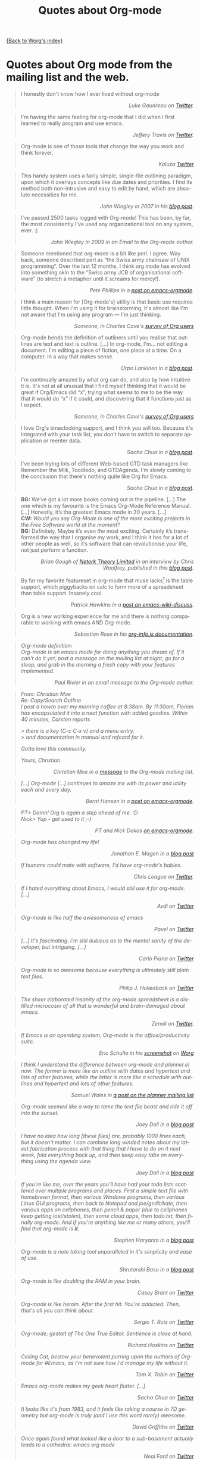 #+TITLE: Quotes about Org-mode
#+AUTHOR: Org
#+EMAIL: bzg AT gnu DOT org
#+LANGUAGE:  en
#+OPTIONS:   H:3 num:nil toc:t \n:nil ::t |:t ^:t -:t f:t *:t tex:t d:nil tags:not-in-toc author:nil creator:nil ':t
#+INFOJS_OPT: view:nil toc:nil ltoc:t tdepth:1 mouse:underline buttons:0 path:https://orgmode.org/org-info.js

[[file:index.org][{Back to Worg's index}]]

* Quotes about Org mode from the mailing list and the web.
  :PROPERTIES:
  :ID:       70F3B7D4-3EE9-4518-900D-D1D20434F2C2
  :END:

#+begin_quote
I honestly don't know how I ever lived without org-mode @@html:<div
align="right"><i>@@Luke Gaudreau on [[http://twitter.com/infosoph][Twitter]].@@html:</i></div>@@
#+end_quote

#+begin_quote
I'm having the same feeling for org-mode that I did when I first
learned to really program and use emacs.  @@html:<div
align="right"><i>@@Jeffery Travis on [[http://twitter.com/travisjeffery][Twitter]].@@html:</i></div>@@
#+end_quote

#+begin_quote
Org-mode is one of those tools that change the way you work and think
forever.  @@html:<div align="right"><i>@@Kaluza
[[http://twitter.com/#!/kaluza/statuses/40810643061874688][Twitter]]@@html:</i></div>@@
#+end_quote

#+begin_quote
This handy system uses a fairly simple, single-file outlining
paradigm, upon which it overlays concepts like due dates and
priorities. I find its method both non-intrusive and easy to edit by
hand, which are absolute necessities for me.  @@html:<div
align="right"><i>@@John Wiegley in 2007 in his [[http://newartisans.com/2007/08/using-org-mode-as-a-day-planner/][blog
post]].@@html:</i></div>@@
#+end_quote

#+begin_quote
I've passed 2500 tasks logged with Org-mode!  This has been, by far,
the most consistently I've used any organizational tool on any system,
ever. :) @@html:<div align="right"><i>@@John Wiegley in 2009 in an
Email to the Org-mode author.@@html:</i></div>@@
#+end_quote


#+begin_quote
Someone mentioned that org-mode is a bit like perl. I agree. Way back,
someone described perl as "the Swiss army chainsaw of UNIX
programming". Over the last 12 months, I think org mode has evolved
into something akin to the "Swiss army JCB of organisational software"
(to stretch a metaphor until it screams for mercy!).  @@html:<div
align="right"><i>@@Pete Phillips in a [[http://article.gmane.org/gmane.emacs.orgmode/754][post on
emacs-orgmode]].@@html:</i></div>@@
#+end_quote

#+begin_quote
I think a main reason for [Org-mode's] utility is that basic use
requires little thought. When I'm using it for brainstorming, it's
almost like I'm not aware that I'm using any program --- I'm just
thinking.  @@html:<div align="right"><i>@@Someone, in Charles Cave's
[[https://orgmode.org/survey.html#sec-11][survey of Org users]]@@html:</i></div>@@
#+end_quote

#+begin_quote
Org-mode bends the definition of outliners until you realise that
outlines are text and text is outline. [...] In org-mode, I'm... not
editing a document.  I'm editing a piece of fiction, one piece at
a time. On a computer. In a way that makes sense.  @@html:<div
align="right"><i>@@Urpo Lankinen in a [[http://beastwithin.org/users/wwwwolf/fantasy/avarthrel/blog/2011/05/lets-just-use-emacs.html][blog post]].@@html:</i></div>@@
#+end_quote

#+begin_quote
I'm continually amazed by what org can do, and also by how intuitive
it is.  It's not at all unusual that I find myself thinking that it
would be great if Org/Emacs did "x", trying what seems to me to be the
way that it would do "x" if it could, and discovering that it
functions just as I expect.  @@html:<div align="right"><i>@@Someone,
in Charles Cave's [[https://orgmode.org/survey.html#sec-11][survey of Org users]]@@html:</i></div>@@
#+end_quote

#+begin_quote
I love Org's timeclocking support, and I think you will too. Because
it's integrated with your task list, you don't have to switch to
separate application or reenter data.  @@html:<div
align="right"><i>@@Sacha Chua in a [[http://sachachua.com/wp/2007/12/30/clocking-time-with-emacs-org][blog post]].@@html:</i></div>@@
#+end_quote

#+begin_quote
I've been trying lots of different Web-based GTD task managers like
Remember the Milk, Toodledo, and GTDAgenda.  I'm slowly coming to the
conclusion that there's nothing quite like Org for Emacs.  @@html:<div
align="right"><i>@@Sacha Chua in a [[http://sachachua.com/wp/2009/04/06/nothing-quite-like-org-for-emacs/][blog post]].@@html:</i></div>@@
#+end_quote

#+begin_quote
*BG:* We’ve got a lot more books coming out in the pipeline. [...]
The one which is my favourite is the Emacs Org-Mode Reference
Manual. [...]  Honestly, it’s the greatest Emacs mode in 20
years. [...]\\
*CW:* /Would you say Org-Mode is one of the more exciting projects in
the Free Software world at the moment?/ \\
*BG:* Definitely. Maybe it’s even /the/ most exciting. Certainly it’s
transformed the way that I organise my work, and I think it has for
a lot of other people as well, so it’s software that can revolutionise
your life, not just perform a function.  @@html:<div
align="right"><i>@@Brian Gough of [[http://www.network-theory.co.uk/][Netork Theory Limited]] in an
interview by Chris Woolfrey, published in this [[http://blogs.fsfe.org/fellowship-interviews/?p%3D156][blog
post]].@@html:</i></div>@@
#+end_quote

#+begin_quote
By far my favorite featureset in org-mode that muse lacks[fn:1] is the
table support, which piggybacks on calc to form more of a spreadsheet
than table support. Insanely cool.  @@html:<div
align="right"><i>@@Patrick Hawkins in a [[http://article.gmane.org/gmane.emacs.wiki.general/5760][post on
emacs-wiki-discuss]].@@html:</i></div>@@
#+end_quote

#+begin_quote
Org is a new working experience for me and there is nothing comparable
to working with emacs AND Org-mode.  @@html:<div
align="right"><i>@@Sebastian Rose in his [[https://orgmode.org/worg/code/org-info-js/][org-info.js
documentation]].@@htl:</i></div>@@
#+end_quote

#+begin_quote
Org-mode definition:\\
Org-mode is an emacs mode for doing anything you dream of. If it can't
do it yet, post a message on the mailing list at night, go for
a sleep, and grab in the morning a fresh copy with your features
implemented.  @@html:<div align="right"><i>@@Paul Rivier in an email
message to the Org-mode author.@@html:</i></div>@@
#+end_quote

#+begin_quote
From: Christian Moe\\
Re: Copy/Search Outline \\

I post a howto over my morning coffee at 8:38am. By 11:30am, Florian
has encapsulated it into a neat function with added goodies. Within 40
minutes, Carsten reports

> there is a key (C-c C-x v) and a menu entry,\\
> and documentation in manual and refcard for it.

Gotta love this community.

Yours, Christian @@html:<div align="right"><i>@@Christian Moe in
a [[http://thread.gmane.org/gmane.emacs.orgmode/44750/focus%3D44952][message]] to the Org-mode mailing list.@@html:</i></div>@@
#+end_quote



#+begin_quote
[...] Org-mode [...] continues to amaze me with its power and utility
each and every day.  @@html:<div align="right"><i>@@Bernt Hansen in
a [[http://thread.gmane.org/gmane.emacs.orgmode/9213][post on emacs-orgmode]].@@html:</i></div>@@
#+end_quote

#+begin_quote
PT> Damn! Org is again a step ahead of me. :D\\
Nick> Yup - get used to it ;-) @@html:<div align="right"><i>@@PT and
Nick Dokos [[http://thread.gmane.org/gmane.emacs.orgmode/17130/focus%3D17156][on emacs-orgmode]].@@html:</i></div>@@
#+end_quote

#+begin_quote
Org-mode has changed my life!  @@html:<div align="right"><i>@@Jonathan
E. Magen in a [[http://yonkeltron.com/blog/2008/11/10/org-mode-has-changed-my-life/][blog post]]@@html:</i></div>@@
#+end_quote

#+begin_quote
If humans could mate with software, I'd have org-mode's babies.
@@html:<div align="right"><i>@@Chris League on
[[http://twitter.com/chrisleague][Twitter]].@@html:</i></div>@@
#+end_quote

#+begin_quote
If I hated everything about Emacs, I would still use it for
org-mode. [...]  @@html:<div align="right"><i>@@Avdi on
[[http://twitter.com/avdi][Twitter]]@@html:</i></div>@@
#+end_quote

#+begin_quote
Org-mode is like half the awesomeness of emacs @@html:<div
align="right"><i>@@Pavel on [[http://twitter.com/#!/Pavel_92/statuses/93245405906747393][Twitter]]@@html:</i></div>@@
#+end_quote

#+begin_quote
[...] It's fascinating. I'm still dubious as to the mental sanity of
the developer, but intriguing. [...]  @@html:<div
align="right"><i>@@Carlo Piana on [[http://twitter.com/#!/carlopiana/statuses/37160201652011009][Twitter]]@@html:</i></div>@@
#+end_quote

#+begin_quote
Org-mode is so awesome because everything is ultimately still plain
text files.  @@html:<div align="right"><i>@@Philip J. Hollenback on
[[http://twitter.com/philiph/statuses/21019501383][Twitter]]@@html:</i></div>@@
#+end_quote

#+begin_quote
The sheer elaborated insanity of the org-mode spreadsheet is
a distilled microcosm of all that is wonderful and brain-damaged about
emacs.  @@html:<div align="right"><i>@@Zenoli on
[[http://twitter.com/zenoli][Twitter]].@@html:</i></div>@@
#+end_quote

#+begin_quote
If Emacs is an operating system, Org-mode is the office/productivity
suite.  @@html:<div align="right"><i>@@Eric Schulte in his [[https://orgmode.org/worg/images/screenshots/org-mode-publishing.jpg][screenshot]]
on [[https://orgmode.org/worg/][Worg]]@@html:</i></div>@@
#+end_quote

#+begin_quote
I think I understand the difference between /org-mode/ and
/planner.el/ now.  The former is more like an outline with dates and
hypertext and lots of other features, while the latter is more like
a schedule with outlines and hypertext and lots of other features.\\
@@html:<div align="right"><i>@@Samuel Wales in
[[http://thread.gmane.org/gmane.emacs.planner.general/1279/focus%3D1283][a
post on the planner mailing list]]@@html:</i></div>@@
#+end_quote

#+begin_quote
Org-mode seemed like a way to tame the text file beast and ride it off
into the sunset.\\
@@html:<div align="right"><i>@@Joey Doll in a [[http://www.guyslikedolls.com/set-phasers-to-org-mode][blog
post]]@@html:</i></div>@@
#+end_quote

#+begin_quote
I have no idea how long [these files] are, probably 1000 lines each,
but it doesn't matter. I can combine long winded notes about my latest
fabrication process with that thing that I have to do on it next week,
fold everything back up, and then keep easy tabs on everything using
the agenda view.  @@html:<div align="right"><i>@@Joey Doll in a [[http://www.guyslikedolls.com/set-phasers-to-org-mode][blog
post]]@@html:</i></div>@@
#+end_quote

#+begin_quote
If you're like me, over the years you'll have had your todo lists
scattered over multiple programs and places. First a simple text file
with homebrewn format, then various Windows programs, then various
Linux GUI programs, then back to Notepad and joe/gedit/kate, then
various apps on cellphones, then pencil & paper (due to cellphones
keep getting lost/stolen), then some cloud apps, then todo.txt, then
finally org-mode. And if you're anything like me or many others,
you'll find that org-mode is *it*.  @@html:<div
align="right"><i>@@Stephen Haryanto in a [[http://blogs.perl.org/users/steven_haryanto/2011/03/orgparser.html][blog post]]@@html:</i></div>@@
#+end_quote

#+begin_quote
Org-mode is a note taking tool unparalleled in it's simplicity and
ease of use.\\
@@html:<div align="right"><i>@@Shrutarshi Basu in a [[http://bytebaker.com/2009/06/23/too-many-formats/][blog
post]]@@html:</i></div>@@
#+end_quote

#+begin_quote
Org-mode is like doubling the RAM in your brain.\\
@@html:<div align="right"><i>@@Casey Brant on
[[http://twitter.com/BaseCase/statuses/10127206552][Twitter]]@@html:</i></div>@@
#+end_quote

#+begin_quote
Org-mode is like heroin. After the first hit. You're addicted. Then,
that's all you can think about.\\
@@html:<div align="right"><i>@@Sergio T. Ruiz on
[[http://twitter.com/sergio_101/statuses/21851630268][Twitter]]@@html:</i></div>@@
#+end_quote

#+begin_quote
Org-mode; gestalt of The One True Editor.  Sentience is close at
hand.\\
@@html:<div align="right"><i>@@Richard Hoskins on
[[http://twitter.com/RichardHoskins/statuses/25090314533][Twitter]]@@html:</i></div>@@
#+end_quote

#+begin_quote
Ceiling Cat, bestow your benevolent purring upon the authors of
Org-mode for #Emacs, as I'm not sure how I'd manage my life without
it.\\
@@html:<div align="right"><i>@@Tom X. Tobin on
[[http://twitter.com/tomxtobin/statuses/25381303142][Twitter]]@@html:</i></div>@@
#+end_quote

#+begin_quote
Emacs org-mode makes my geek heart flutter. [...]\\
@@html:<div align="right"><i>@@Sacha Chua on
[[http://twitter.com/sachac/statuses/25553224867][Twitter]]@@html:</i></div>@@
#+end_quote

#+begin_quote
It looks like it's from 1983, and it feels like taking a course in 7D
geometry but org-mode is truly (and I use this word rarely) awesome.\\
@@html:<div align="right"><i>@@David Griffiths on
[[http://twitter.com/dgriffiths/statuses/25812307488][Twitter]]@@html:</i></div>@@
#+end_quote

#+begin_quote
Once again found what looked like a door to a sub-basement actually
leads to a cathedral: emacs org mode\\
@@html:<div align="right"><i>@@Neal Ford on [[https://twitter.com/#!/neal4d/statuses/145905694791565312][Twitter]]@@html:</i></div>@@
#+end_quote

#+begin_quote
Org-Mode is without a doubt the most useful piece of software that
I have ever installed.\\
@@html:<div align="right"><i>@@Christopher Dolan on
[[http://twitter.com/codingstream/statuses/26326566388][Twitter]]@@html:</i></div>@@
#+end_quote

#+begin_quote
While on-topic, just want to clear up misconceptions of org-mode. It
is different from all the software/website task managers mentioned
here. You can think of it as a meta-organization tool. A org software
factory if you will. You can customize it to exactly how you want your
thoughts, tasks, notes, etc organized.  See
http://doc.norang.ca/org-mode.html for an idea of the sheer breadth of
options available to make it work exactly for you.  This may sound
like a lot of work, but there are a lot of sensible defaults, which is
why most org-mode tutorials that scratch the surface make it seem like
a sibling to other task management software. [...]  If I may pilfer
a quote, org-mode "outshines other [task management solutions] in
approximately the same way the noonday sun does the stars." (Neal
Stephenson on Emacs)\\
@@html:<div align="right"><i>@@Someone in a discussion on [[http://news.ycombinator.com/item?id%3D1230716][Hacker
News]]@@html:</i></div>@@
#+end_quote

#+begin_quote
I've spent a few days reading the manual, and looking at various
guides/tutorials on using it, especially with GTD approach -- and it
does everything I want, and so easily (once I've understood what to
do!).\\
@@html:<div align="right"><i>@@Michael Maloney by
email@@html:</i></div>@@
#+end_quote

#+begin_quote
TODO lists in #orgmode is the best thing that happened to creative
writing since the metaphor.\\
@@html:<div align="right"><i>@@Keith R. Potempa on
[[https://twitter.com/#!/keithrpotempa/status/143407790130597888][twitter]]@@html:</i></div>@@
#+end_quote

#+begin_quote
Little by little org-mode will take over my life.  @@html:<div
align="right"><i>@@Mehul Sanghvi@@html:</i></div>@@
#+end_quote

#+begin_quote
The best thing that happened to Emacs since Emacs itself: Org Mode.
@@html:<div align="right"><i>@@Tomas S. Grigera on
[[https://twitter.com/#!/grigeratomas/status/151737481333710849][twitter]]@@html:</i></div>@@
#+end_quote

#+begin_quote
Every time I go to use Org-mode, I find something new and helpful.
@@html:<div align="right"><i>@@Katherine Cox on [[https://plus.google.com/b/102778904320752967064/100662126766165980060/posts/cE2J1SYUhPi][Google+]] @@html:</i></div>@@
#+end_quote

#+begin_quote
What makes me so excited about org mode is that it's the
first time I've seen literate programming move a tick up into the
realm of actually creating a tellable Story.
@@html:<div align="right"><i>Lawrence Bottorff on @@[[http://article.gmane.org/gmane.emacs.orgmode/82801][the mailing list]]@@html:</i></div>@@
#+end_quote

#+begin_quote
Org is amazing. I don't know elisp, I'm certainly not an advanced user
of Emacs, and I don't know how to do that really sophisticated Org
stuff that others talk about on this list, but I can make a functional
web site with Org without trouble by using the basic export functions.
Adding new pages, editing old pages, and updating is trivial. I know
a lot of people who use Markdown and static site generators, but Org
is much better for my purposes. And I can use it for many other things
too.  Sorry for this unnecessary rant, but I just love Org.
@@html:<div align="right"><i>@@Scott Randby [[http://lists.gnu.org/archive/html/emacs-orgmode/2017-06/msg00063.html][on emacs-orgmode]]@@html:</i></div>@@
#+end_quote

* Some 24/7 lectures about Org-mode

The famous 24/7 lectures are part of the ceremony for handing out the
[[https://en.wikipedia.org/wiki/Ig_Nobel_Prize][Ig Nobel Prizes]].  All speakers have to give a 24/7 lecture on their
subject. This means, they have to give a /complete technical
description/ of their work in /24 words/ (may be totally cryptic), and
then a /7 word/ explanation that is more or less /understandable for
the public/, and it may be either tongue in cheek or serious.  In
summer 2008, a few people tried to [[http://thread.gmane.org/gmane.emacs.orgmode/7599][formulate]] such lectures about
Org-mode:

** Technical description in 24 words

These was only a single entry in the "24" category:

  - Org-mode does outlining, note-taking, hyperlinks, spreadsheets,
    TODO lists, project planning, GTD, HTML and LaTeX authoring, all
    with plain text files in Emacs (/Carsten Dominik/)

** Simple summary in 7 words

   This is only a selection of the submitted entries.  My loose
   criterion was to use entries that are either a good description or
   are funny - both valid approaches to the "7" part of 24/7 lectures.
   I also left a few entries which are not exactly seven words,
   because I liked them a lot.

   - Organize and track everything in plain text (/Bernt Hansen/)

   - Organize outlines, lists and table in text. (/Eddward DeVilla/)

   - Emacs Org Mode: your life in text (/Matthew Parker/)

   - Do work and play in plain text (/Kene Meniru/)

   - Madness? This is org-mode! [[http://www.youtube.com/watch%3Fv%3DUgrsNBu51nU][*Real Spartans use emacs!*]] (/Russell
     Adams[fn:2]/)

   - Plain text with frickin' lasers. [[https://en.wikipedia.org/wiki/Dr._Evil][*pinky to lips*]] (/Russell
     Adams[fn:2]/)

   - It is the text that binds us. [[http://www.urbandictionary.com/define.php%3Fterm%3Dshikaka][*Shekaka!*]] (/Russell Adams[fn:2]/)


   - Org-mode --- lifehacker's orgy :-P (/Dmitry Dzhus/)

   - Back to the future for plain text (/Carsten Dominik/)

[fn:1] Muse now understands the syntax of Org-mode tables, so you can use
Orgtbl-mode to get the same tables in Muse.

[fn:2] The linked text is from Adam, but the link itself has been added
by me.
